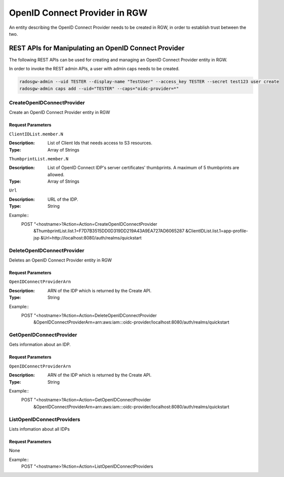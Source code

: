 ===============================
 OpenID Connect Provider in RGW
===============================

An entity describing the OpenID Connect Provider needs to be created in RGW, in order to establish trust between the two.

REST APIs for Manipulating an OpenID Connect Provider
=====================================================

The following REST APIs can be used for creating and managing an OpenID Connect Provider entity in RGW.

In order to invoke the REST admin APIs, a user with admin caps needs to be created.

.. code-block:: javascript

  radosgw-admin --uid TESTER --display-name "TestUser" --access_key TESTER --secret test123 user create
  radosgw-admin caps add --uid="TESTER" --caps="oidc-provider=*"


CreateOpenIDConnectProvider
---------------------------------

Create an OpenID Connect Provider entity in RGW

Request Parameters
~~~~~~~~~~~~~~~~~~

``ClientIDList.member.N``

:Description: List of Client Ids that needs access to S3 resources.
:Type: Array of Strings

``ThumbprintList.member.N``

:Description: List of OpenID Connect IDP's server certificates' thumbprints. A maximum of 5 thumbprints are allowed.
:Type: Array of Strings

``Url``

:Description: URL of the IDP.
:Type: String


Example::
  POST "<hostname>?Action=Action=CreateOpenIDConnectProvider
    &ThumbprintList.list.1=F7D7B3515DD0D319DD219A43A9EA727AD6065287
    &ClientIDList.list.1=app-profile-jsp
    &Url=http://localhost:8080/auth/realms/quickstart


DeleteOpenIDConnectProvider
---------------------------

Deletes an OpenID Connect Provider entity in RGW

Request Parameters
~~~~~~~~~~~~~~~~~~

``OpenIDConnectProviderArn``

:Description: ARN of the IDP which is returned by the Create API.
:Type: String

Example::
  POST "<hostname>?Action=Action=DeleteOpenIDConnectProvider
    &OpenIDConnectProviderArn=arn:aws:iam:::oidc-provider/localhost:8080/auth/realms/quickstart


GetOpenIDConnectProvider
---------------------------

Gets information about an IDP.

Request Parameters
~~~~~~~~~~~~~~~~~~

``OpenIDConnectProviderArn``

:Description: ARN of the IDP which is returned by the Create API.
:Type: String

Example::
  POST "<hostname>?Action=Action=GetOpenIDConnectProvider
    &OpenIDConnectProviderArn=arn:aws:iam:::oidc-provider/localhost:8080/auth/realms/quickstart

ListOpenIDConnectProviders
--------------------------

Lists infomation about all IDPs

Request Parameters
~~~~~~~~~~~~~~~~~~

None

Example::
  POST "<hostname>?Action=Action=ListOpenIDConnectProviders

